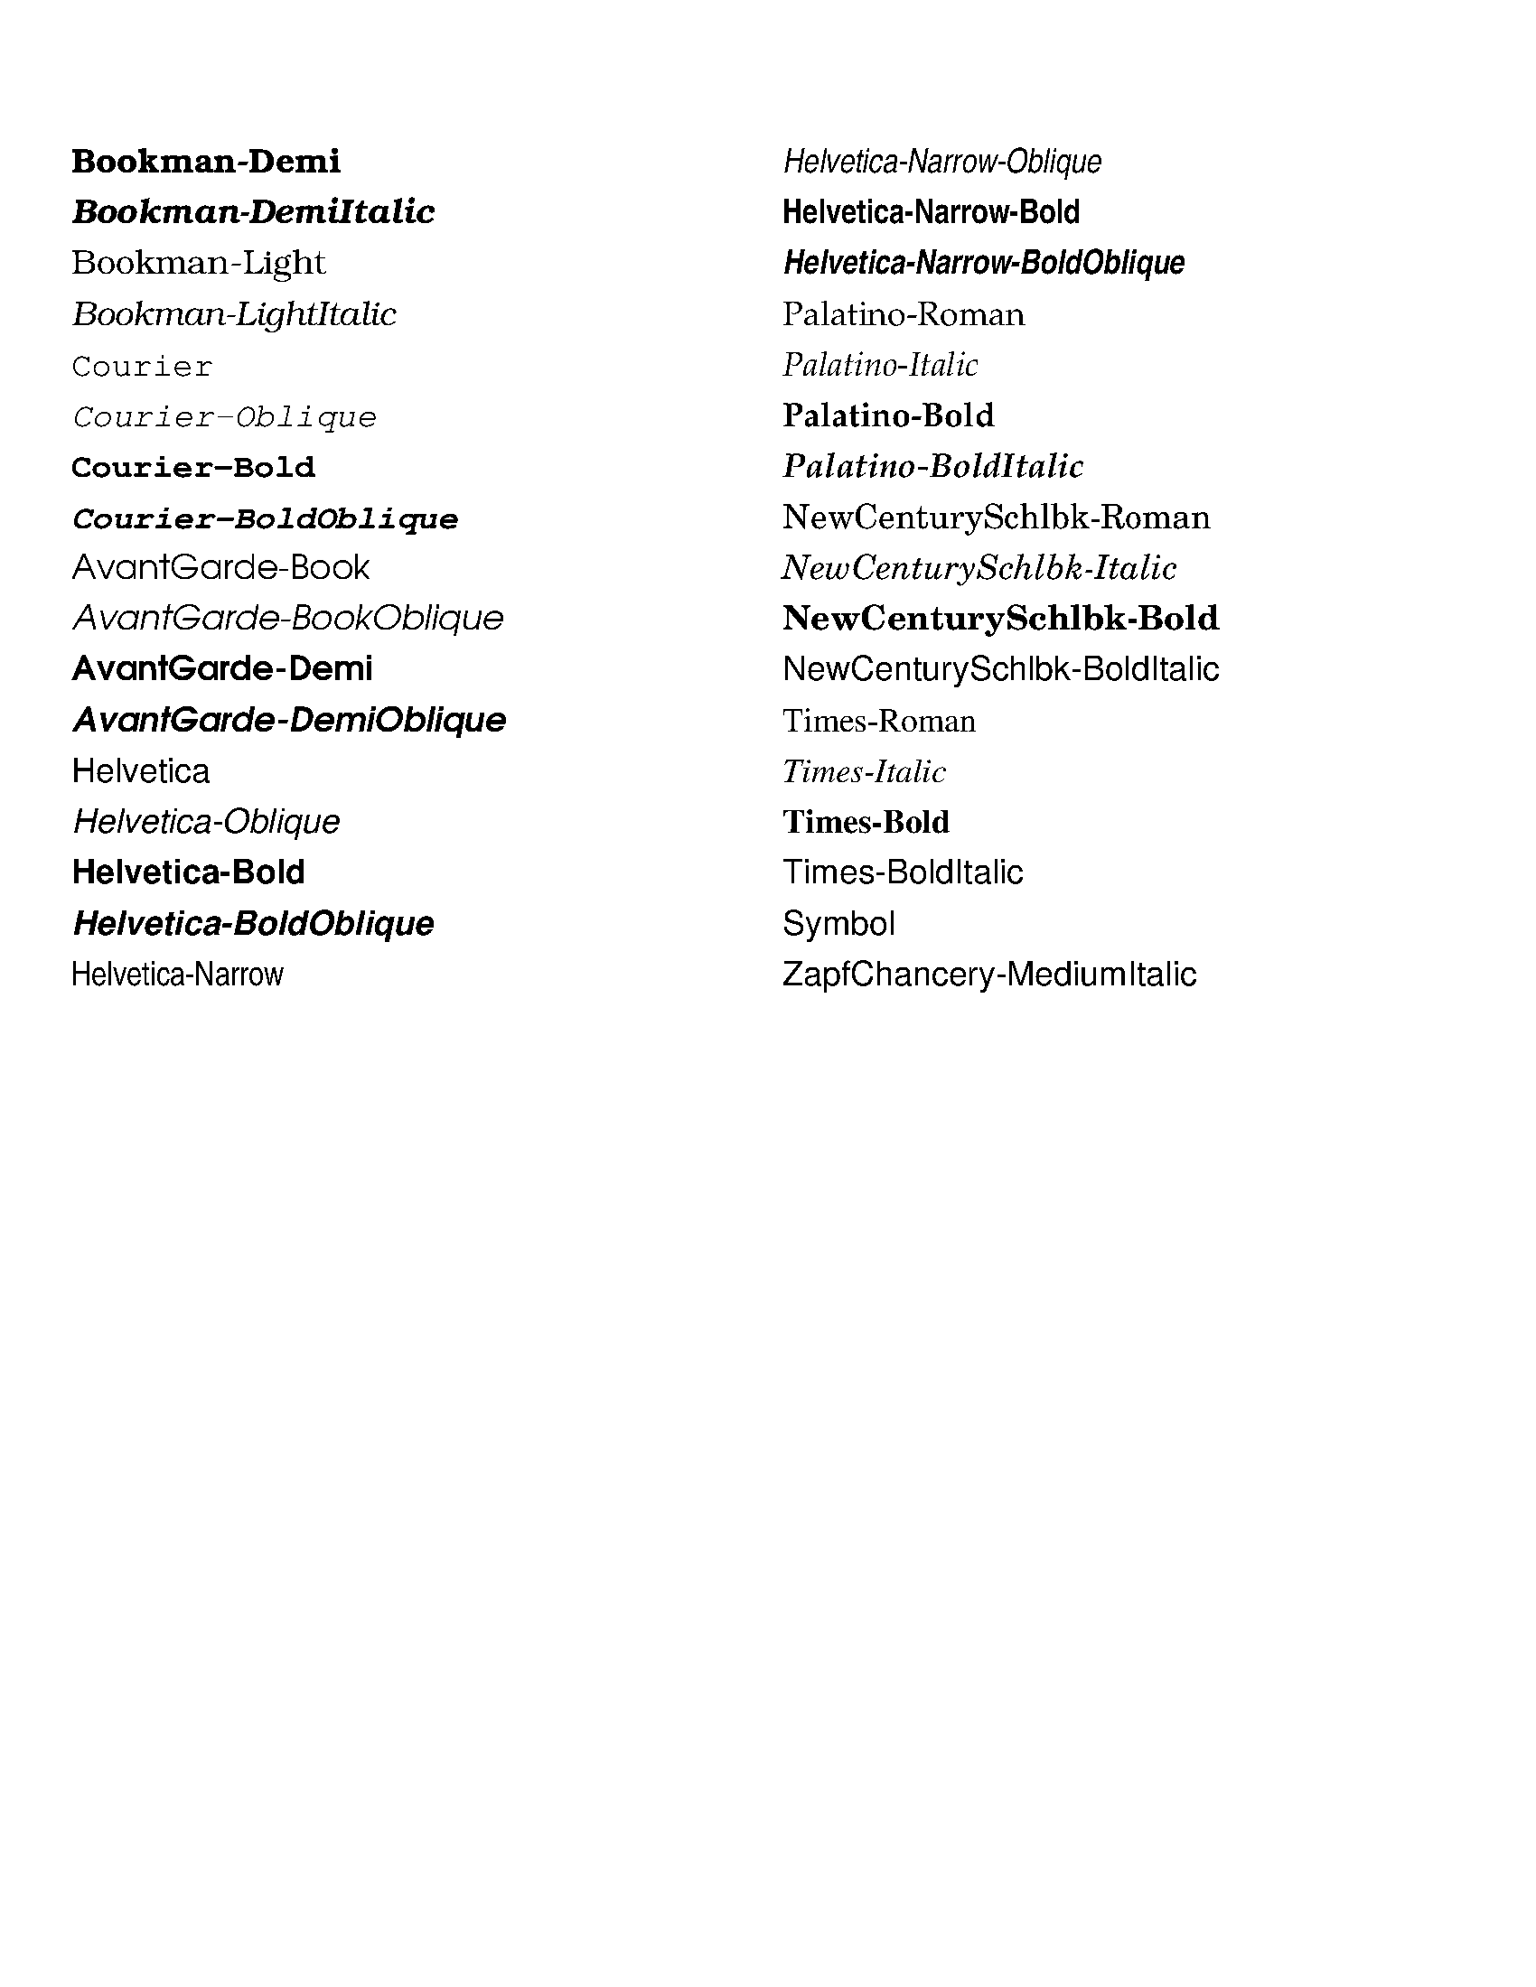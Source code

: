 % This file must be typeset with a modified abcm2ps.
% In abc2ps.h, change MAXFONTS to 40.
% font definitions
%
%%font Bookman-Demi
%%font Bookman-DemiItalic
%%font Bookman-Light
%%font Bookman-LightItalic
%%font Courier
%%font Courier-Oblique
%%font Courier-Bold
%%font Courier-BoldOblique
%%font AvantGarde-Book
%%font AvantGarde-BookOblique
%%font AvantGarde-Demi
%%font AvantGarde-DemiOblique
%%font Helvetica
%%font Helvetica-Oblique
%%font Helvetica-Bold
%%font Helvetica-BoldOblique
%%font Helvetica-Narrow
%%font Helvetica-Narrow-Oblique
%%font Helvetica-Narrow-Bold
%%font Helvetica-Narrow-BoldOblique
%%font Palatino-Roman
%%font Palatino-Italic
%%font Palatino-Bold
%%font Palatino-BoldItalic
%%font NewCenturySchlbk-Roman
%%font NewCenturySchlbk-Italic
%%font NewCenturySchlbk-Bold
%%font NewCenturySchlbk-BoldItalic
%%font Times-Roman
%%font Times-Italic
%%font Times-Bold
%%font Times-BoldItalic
%%font Symbol
%%font ZapfChancery-MediumItalic
%%font ZapfDingbats % apparently not supported
%
X:1
K:C
%%multicol start
%%leftmargin 1cm
%%rightmargin 10cm
% start of first column
%%textfont Bookman-Demi 18
%%text Bookman-Demi
%%textfont Bookman-DemiItalic 18
%%text Bookman-DemiItalic
%%textfont Bookman-Light 18
%%text Bookman-Light
%%textfont Bookman-LightItalic 18
%%text Bookman-LightItalic
%%textfont Courier 18
%%text Courier
%%textfont Courier-Oblique 18
%%text Courier-Oblique
%%textfont Courier-Bold 18
%%text Courier-Bold
%%textfont Courier-BoldOblique 18
%%text Courier-BoldOblique
%%textfont AvantGarde-Book 18
%%text AvantGarde-Book
%%textfont AvantGarde-BookOblique 18
%%text AvantGarde-BookOblique
%%textfont AvantGarde-Demi 18
%%text AvantGarde-Demi
%%textfont AvantGarde-DemiOblique 18
%%text AvantGarde-DemiOblique
%%textfont Helvetica 18
%%text Helvetica
%%textfont Helvetica-Oblique 18
%%text Helvetica-Oblique
%%textfont Helvetica-Bold 18
%%text Helvetica-Bold
%%textfont Helvetica-BoldOblique 18
%%text Helvetica-BoldOblique
%%textfont Helvetica-Narrow 18
%%text Helvetica-Narrow
% end of first column
%%multicol new
%%leftmargin 11cm
%%rightmargin 1cm
% start of second column
%%textfont Helvetica-Narrow-Oblique 18
%%text Helvetica-Narrow-Oblique
%%textfont Helvetica-Narrow-Bold 18
%%text Helvetica-Narrow-Bold
%%textfont Helvetica-Narrow-BoldOblique 18
%%text Helvetica-Narrow-BoldOblique
%%textfont Palatino-Roman 18
%%text Palatino-Roman
%%textfont Palatino-Italic 18
%%text Palatino-Italic
%%textfont Palatino-Bold 18
%%text Palatino-Bold
%%textfont Palatino-BoldItalic 18
%%text Palatino-BoldItalic
%%textfont NewCenturySchlbk-Roman 18
%%text NewCenturySchlbk-Roman
%%textfont NewCenturySchlbk-Italic 18
%%text NewCenturySchlbk-Italic
%%textfont NewCenturySchlbk-Bold 18
%%text NewCenturySchlbk-Bold
%%textfont NewCenturySchlbk-BoldItalic 18
%%text NewCenturySchlbk-BoldItalic
%%textfont Times-Roman 18
%%text Times-Roman
%%textfont Times-Italic 18
%%text Times-Italic
%%textfont Times-Bold 18
%%text Times-Bold
%%textfont Times-BoldItalic 18
%%text Times-BoldItalic
%%textfont Symbol 18
%%text Symbol
%%textfont ZapfChancery-MediumItalic 18
%%text ZapfChancery-MediumItalic
% end of second column
%%multicol end
